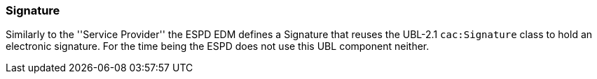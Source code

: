 [.text-left]
=== Signature

Similarly to the ''Service Provider'' the ESPD EDM defines a Signature that reuses the UBL-2.1 `cac:Signature` class to hold an 
electronic signature. For the time being the ESPD does not use this UBL component neither.

  